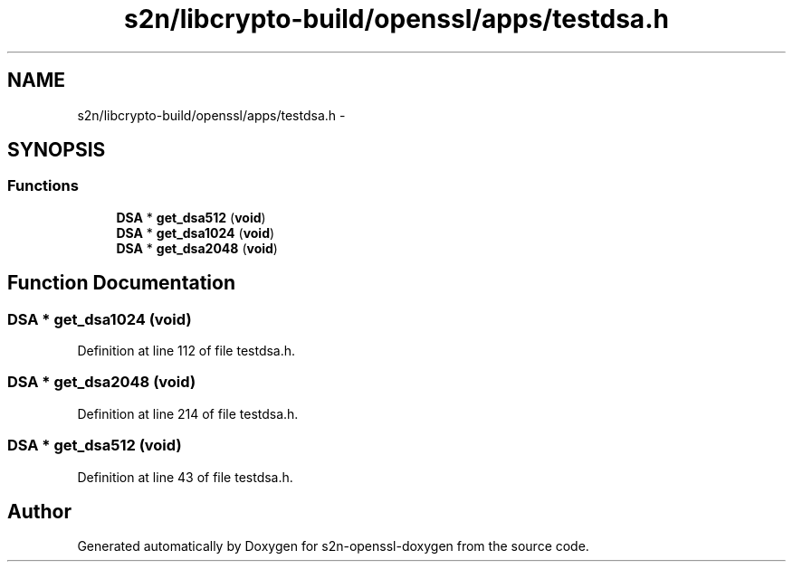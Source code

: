 .TH "s2n/libcrypto-build/openssl/apps/testdsa.h" 3 "Thu Jun 30 2016" "s2n-openssl-doxygen" \" -*- nroff -*-
.ad l
.nh
.SH NAME
s2n/libcrypto-build/openssl/apps/testdsa.h \- 
.SH SYNOPSIS
.br
.PP
.SS "Functions"

.in +1c
.ti -1c
.RI "\fBDSA\fP * \fBget_dsa512\fP (\fBvoid\fP)"
.br
.ti -1c
.RI "\fBDSA\fP * \fBget_dsa1024\fP (\fBvoid\fP)"
.br
.ti -1c
.RI "\fBDSA\fP * \fBget_dsa2048\fP (\fBvoid\fP)"
.br
.in -1c
.SH "Function Documentation"
.PP 
.SS "\fBDSA\fP * get_dsa1024 (\fBvoid\fP)"

.PP
Definition at line 112 of file testdsa\&.h\&.
.SS "\fBDSA\fP * get_dsa2048 (\fBvoid\fP)"

.PP
Definition at line 214 of file testdsa\&.h\&.
.SS "\fBDSA\fP * get_dsa512 (\fBvoid\fP)"

.PP
Definition at line 43 of file testdsa\&.h\&.
.SH "Author"
.PP 
Generated automatically by Doxygen for s2n-openssl-doxygen from the source code\&.
